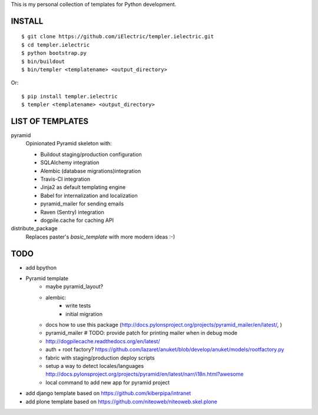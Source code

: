 This is my personal collection of templates for Python development.

INSTALL
=======

::

    $ git clone https://github.com/iElectric/templer.ielectric.git
    $ cd templer.ielectric
    $ python bootstrap.py
    $ bin/buildout
    $ bin/templer <templatename> <output_directory>

Or::

    $ pip install templer.ielectric
    $ templer <templatename> <output_directory>

LIST OF TEMPLATES
=================

pyramid
    Opinionated Pyramid skeleton with:

    - Buildout staging/production configuration
    - SQLAlchemy integration
    - Alembic (database migrations)integration
    - Travis-CI integration
    - Jinja2 as default templating engine
    - Babel for internalization and localization
    - pyramid_mailer for sending emails
    - Raven (Sentry) integration
    - dogpile.cache for caching API
distribute_package
    Replaces paster's `basic_template` with more modern ideas :-)


TODO
====

- add bpython
- Pyramid template
    - maybe pyramid_layout?
    - alembic:
        - write tests
        - initial migration
    - docs how to use this package (http://docs.pylonsproject.org/projects/pyramid_mailer/en/latest/, )
    - pyramid_mailer # TODO: provide patch for printing mailer when in debug mode
    - http://dogpilecache.readthedocs.org/en/latest/
    - auth + root factory? https://github.com/lazaret/anuket/blob/develop/anuket/models/rootfactory.py 
    - fabric with staging/production deploy scripts
    - setup a way to detect locales/languages http://docs.pylonsproject.org/projects/pyramid/en/latest/narr/i18n.html?awesome
    - local command to add new app for pyramid project
- add django template based on https://github.com/kiberpipa/intranet
- add plone template based on https://github.com/niteoweb/niteoweb.skel.plone
